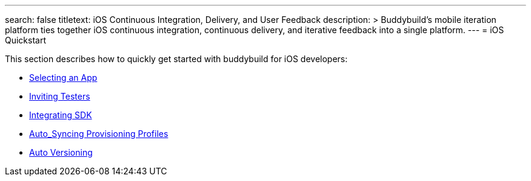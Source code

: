 ---
search: false
titletext: iOS Continuous Integration, Delivery, and User Feedback 
description: >
  Buddybuild's mobile iteration platform ties together iOS continuous
  integration, continuous delivery, and iterative feedback into a single
  platform.
---
= iOS Quickstart

This section describes how to quickly get started with buddybuild for
iOS developers:

- link:select_a_repo_and_app_to_build.adoc[Selecting an App]
- link:invite_testers.adoc[Inviting Testers]
- link:integrate_sdk.adoc[Integrating SDK]
- link:apple_developer_portal_sync.adoc[Auto_Syncing Provisioning Profiles]
- link:auto_versioning.adoc[Auto Versioning]
